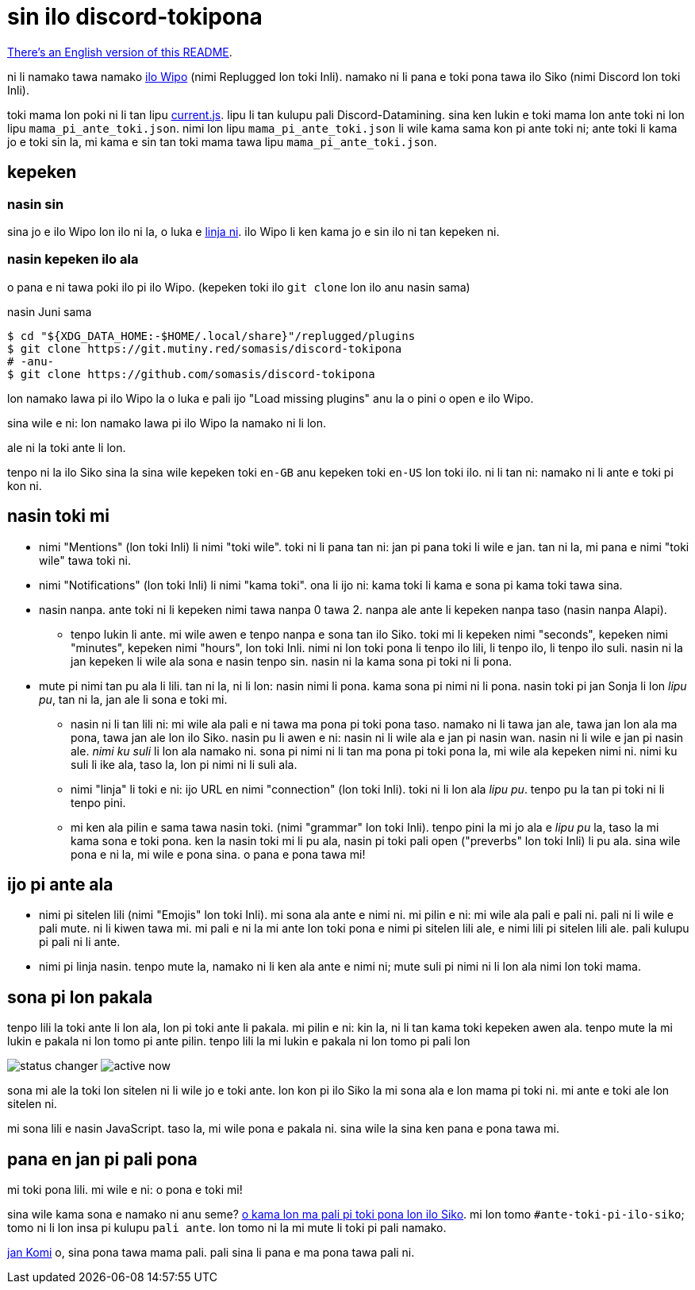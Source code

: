 = sin ilo discord-tokipona

:lang:              tok
:url-replugged:     https://github.com/replugged-org/replugged
:url-install:       https://replugged.dev/install?url=https://github.com/somasis/discord-tokipona
:url-datamining:    https://github.com/Discord-Datamining/Discord-Datamining/blob/master/current.js
:url-sil:           https://iso639-3.sil.org/request/2021-043
:url-mapali:        https://discord.gg/PrVVDEDanU

xref:README.en.adoc[There's an English version of this README].

ni li namako tawa namako {url-replugged}[ilo Wipo] (nimi Replugged lon toki Inli).
namako ni li pana e toki pona tawa ilo Siko (nimi Discord lon toki Inli).

toki mama lon poki ni li tan lipu {url-datamining}[current.js].
lipu li tan kulupu pali Discord-Datamining.
sina ken lukin e toki mama lon ante toki ni lon lipu `mama_pi_ante_toki.json`.
nimi lon lipu `mama_pi_ante_toki.json` li wile kama sama kon pi ante toki ni;
ante toki li kama jo e toki sin la, mi kama e sin tan toki mama tawa lipu `mama_pi_ante_toki.json`.

== kepeken

=== nasin sin

sina jo e ilo Wipo lon ilo ni la, o luka e {url-install}[linja ni].
ilo Wipo li ken kama jo e sin ilo ni tan kepeken ni.

=== nasin kepeken ilo ala

o pana e ni tawa poki ilo pi ilo Wipo. (kepeken toki ilo `git clone` lon ilo anu nasin sama)

.nasin Juni sama
[literal]
$ cd "${XDG_DATA_HOME:-$HOME/.local/share}"/replugged/plugins
$ git clone https://git.mutiny.red/somasis/discord-tokipona
# -anu-
$ git clone https://github.com/somasis/discord-tokipona

lon namako lawa pi ilo Wipo la o luka e pali ijo "Load missing plugins" anu la o pini o open e
ilo Wipo.

sina wile e ni: lon namako lawa pi ilo Wipo la namako ni li lon.

ale ni la toki ante li lon.

tenpo ni la ilo Siko sina la sina wile kepeken toki `en-GB` anu kepeken toki `en-US` lon toki ilo.
ni li tan ni: namako ni li ante e toki pi kon ni.

== nasin toki mi

* nimi "Mentions" (lon toki Inli) li nimi "toki wile".
  toki ni li pana tan ni: jan pi pana toki li wile e jan.
  tan ni la, mi pana e nimi "toki wile" tawa toki ni.
* nimi "Notifications" (lon toki Inli) li nimi "kama toki".
  ona li ijo ni: kama toki li kama e sona pi kama toki tawa sina.
* nasin nanpa.
  ante toki ni li kepeken nimi tawa nanpa 0 tawa 2.
  nanpa ale ante li kepeken nanpa taso (nasin nanpa Alapi).
    ** tenpo lukin li ante.
       mi wile awen e tenpo nanpa e sona tan ilo Siko.
       toki mi li kepeken nimi "seconds", kepeken nimi "minutes", kepeken nimi "hours", lon toki Inli.
       nimi ni lon toki pona li tenpo ilo lili, li tenpo ilo, li tenpo ilo suli.
       nasin ni la jan kepeken li wile ala sona e nasin tenpo sin.
       nasin ni la kama sona pi toki ni li pona.
* mute pi nimi tan pu ala li lili. tan ni la, ni li lon: nasin nimi li pona. kama sona pi nimi ni
  li pona.
  nasin toki pi jan Sonja li lon _lipu pu_, tan ni la, jan ale li sona e toki mi.
    ** nasin ni li tan lili ni: mi wile ala pali e ni tawa ma pona pi toki pona taso.
       namako ni li tawa jan ale, tawa jan lon ala ma pona, tawa jan ale lon ilo Siko.
       nasin pu li awen e ni: nasin ni li wile ala e jan pi nasin wan.
       nasin ni li wile e jan pi nasin ale.
       _nimi ku suli_ li lon ala namako ni. sona pi nimi ni li tan ma pona pi toki pona la,
       mi wile ala kepeken nimi ni. nimi ku suli li ike ala, taso la, lon pi nimi ni li suli ala.
    ** nimi "linja" li toki e ni: ijo URL en nimi "connection" (lon toki Inli).
       toki ni li lon ala _lipu pu_. tenpo pu la tan pi toki ni li tenpo pini.
    ** mi ken ala pilin e sama tawa nasin toki. (nimi "grammar" lon toki Inli).
       tenpo pini la mi jo ala e _lipu pu_ la, taso la mi kama sona e toki pona.
       ken la nasin toki mi li pu ala, nasin pi toki pali open ("preverbs" lon toki Inli) li pu ala.
       sina wile pona e ni la, mi wile e pona sina. o pana e pona tawa mi!

== ijo pi ante ala

* nimi pi sitelen lili (nimi "Emojis" lon toki Inli).
  mi sona ala ante e nimi ni.
  mi pilin e ni: mi wile ala pali e pali ni.
  pali ni li wile e pali mute. ni li kiwen tawa mi.
  mi pali e ni la mi ante lon toki pona e nimi pi sitelen lili ale, e nimi lili pi sitelen lili ale.
  pali kulupu pi pali ni li ante.
* nimi pi linja nasin.
  tenpo mute la, namako ni li ken ala ante e nimi ni;
  mute suli pi nimi ni li lon ala nimi lon toki mama.

== sona pi lon pakala

tenpo lili la toki ante li lon ala, lon pi toki ante li pakala.
mi pilin e ni: kin la, ni li tan kama toki kepeken awen ala.
tenpo mute la mi lukin e pakala ni lon tomo pi ante pilin.
tenpo lili la mi lukin e pakala ni lon tomo pi pali lon

image:./img/status_changer.png[] image:./img/active_now.png[]

sona mi ale la toki lon sitelen ni li wile jo e toki ante.
lon kon pi ilo Siko la mi sona ala e lon mama pi toki ni.
mi ante e toki ale lon sitelen ni.

mi sona lili e nasin JavaScript.
taso la, mi wile pona e pakala ni.
sina wile la sina ken pana e pona tawa mi.

== pana en jan pi pali pona

mi toki pona lili.
mi wile e ni: o pona e toki mi!

sina wile kama sona e namako ni anu seme? {url-mapali}[o kama lon ma pali pi toki pona lon ilo Siko].
mi lon tomo `#ante-toki-pi-ilo-siko`; tomo ni li lon insa pi kulupu `pali ante`.
lon tomo ni la mi mute li toki pi pali namako.

https://github.com/cominixo/tokipona-discord[jan Komi] o, sina pona tawa mama pali.
pali sina li pana e ma pona tawa pali ni.
